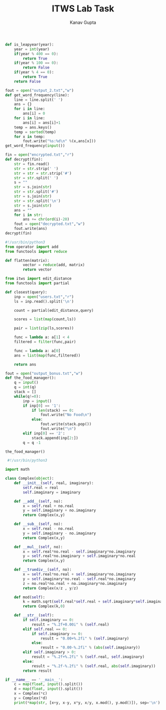 #+TITLE: ITWS Lab Task
#+AUTHOR: Kanav Gupta
#+EMAIL: kanav.gupta@students.iiit.ac.in

#+BEGIN_SRC python :tangle leap_year.py
def is_leapyear(year):
	year = int(year)
	if(year % 400 == 0):
		return True
	if(year % 100 == 0):
		return False
	if(year % 4 == 0):
		return True
	return False
#+END_SRC

#+BEGIN_SRC python :tangle frequency.py
fout = open("output_2.txt","w")
def get_word_frequency(line):
    line = line.split(' ')
    ans = {}
    for i in line:
        ans[i] = 0
    for i in line:
        ans[i] = ans[i]+1
    temp = ans.keys()
    temp = sorted(temp)
    for x in temp:
    	fout.write("%s:%d\n" %(x,ans[x]))
get_word_frequency(input())        
#+END_SRC

#+BEGIN_SRC python :tangle gibberish.py
fin = open("encrypted.txt","r")
def decrypt(fin):
	str = fin.read()
	str = str.strip(' ')
	str = str = str.strip('#')
	str = str.split(' ')
	s = ""
	str = s.join(str)
	str = str.split('#')
	str = s.join(str)
	str = str.split('\n')
	str = s.join(str)
	ans = ""
	for i in str:
		ans += chr(ord(i)-20)
	fout = open("decrypted.txt","w")
	fout.write(ans)
decrypt(fin)	

#+END_SRC

#+BEGIN_SRC python :tangle flatten.py
#!/usr/bin/python3
from operator import add
from functools import reduce

def flatten(matrix):
        vector = reduce(add, matrix)
        return vector
#+END_SRC

#+BEGIN_SRC python :tangle dir_search.py
from itws import edit_distance
from functools import partial

def closest(query):
	inp = open("users.txt","r")
	ls = inp.read().split('\n')

	count = partial(edit_distance,query)

	scores = list(map(count,ls))

	pair = list(zip(ls,scores))

	func = lambda a: a[1] < 4
	filtered = filter(func,pair)

	func = lambda a: a[0]
	ans = list(map(func,filtered))

	return ans

#+END_SRC

#+BEGIN_SRC python :tangle love_food.py
fout = open("output_bonus.txt","w")
def the_food_manager():
	q = input()
	q = int(q)
	stack = []
	while(q!=0):
		inp = input()
		if inp[0] == '1':
			if len(stack) == 0:
				fout.write("No Food\n")
			else:	
				fout.write(stack.pop())
				fout.write("\n")
		elif inp[0] == '2':
			stack.append(inp[2:])
		q = q -1		

the_food_manager()		
#+END_SRC

#+BEGIN_SRC python :tangle complex_num.py
 #!/usr/bin/python3
 
import math

class Complex(object):
	def __init__(self, real, imaginary):
		self.real = real
		self.imaginary = imaginary

	def __add__(self, no):
		x = self.real + no.real
		y = self.imaginary + no.imaginary
		return Complex(x,y)

	def __sub__(self, no):
		x = self.real - no.real
		y = self.imaginary - no.imaginary
		return Complex(x,y)

	def __mul__(self, no):
		x = self.real*no.real - self.imaginary*no.imaginary
		y = self.real*no.imaginary + self.imaginary*no.real
		return Complex(x,y)

	def __truediv__(self, no):
		x = self.real*no.real + self.imaginary*no.imaginary
		y = self.imaginary*no.real - self.real*no.imaginary
		z = no.real*no.real + no.imaginary*no.imaginary
		return Complex(x/z , y/z)

	def mod(self):
		k = math.sqrt(self.real*self.real + self.imaginary*self.imaginary)
		return Complex(k,0)

	def __str__(self):
		if self.imaginary == 0:
			result = "%.2f+0.00i" % (self.real)
		elif self.real == 0:
			if self.imaginary >= 0:
				result = "0.00+%.2fi" % (self.imaginary)
			else:
				result = "0.00-%.2fi" % (abs(self.imaginary))
		elif self.imaginary > 0:
			result = "%.2f+%.2fi" % (self.real, self.imaginary)
		else:
			result = "%.2f-%.2fi" % (self.real, abs(self.imaginary))
		return result
		
if __name__ == '__main__':
	c = map(float, input().split())
	d = map(float, input().split())
	x = Complex(*c)
	y = Complex(*d)
	print(*map(str, [x+y, x-y, x*y, x/y, x.mod(), y.mod()]), sep='\n')								

#+END_SRC

